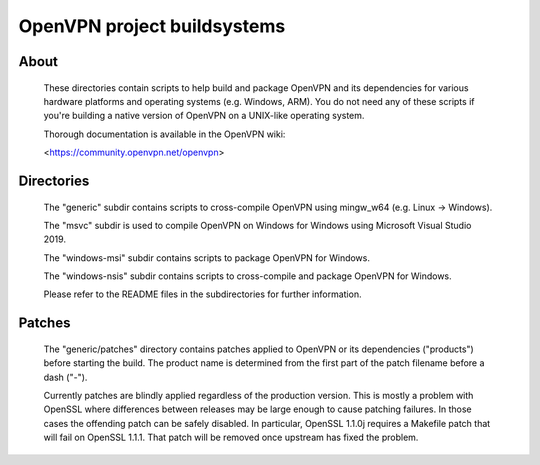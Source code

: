 OpenVPN project buildsystems
#####################################################
.. image:: https://travis-ci.org/OpenVPN/openvpn-build.svg?branch=master
  :target: https://travis-ci.org/OpenVPN/openvpn-build
  :alt: TravisCI status
.. image:: https://ci.appveyor.com/api/projects/status/github/OpenVPN/openvpn-build?branch=master&svg=true
  :target: https://ci.appveyor.com/project/mattock/openvpn-build
  :alt: AppVeyor status

About
**************************************************

    These directories contain scripts to help build and
    package OpenVPN and its dependencies for various
    hardware platforms and operating systems (e.g. Windows,
    ARM). You do not need any of these scripts if you're
    building a native version of OpenVPN on a UNIX-like
    operating system.

    Thorough documentation is available in the OpenVPN wiki:

    <https://community.openvpn.net/openvpn>

Directories
**************************************************

    The "generic" subdir contains scripts to cross-compile
    OpenVPN using mingw_w64 (e.g. Linux -> Windows).

    The "msvc" subdir is used to compile OpenVPN on Windows
    for Windows using Microsoft Visual Studio 2019.

    The "windows-msi" subdir contains scripts to
    package OpenVPN for Windows.

    The "windows-nsis" subdir contains scripts to
    cross-compile and package OpenVPN for Windows.

    Please refer to the README files in the subdirectories
    for further information.

Patches
**************************************************

    The "generic/patches" directory contains patches applied
    to OpenVPN or its dependencies ("products") before
    starting the build. The product name is determined from
    the first part of the patch filename before a dash ("-").

    Currently patches are blindly applied regardless of the
    production version. This is mostly a problem with OpenSSL
    where differences between releases may be large enough to
    cause patching failures. In those cases the offending
    patch can be safely disabled. In particular, OpenSSL
    1.1.0j requires a Makefile patch that will fail on
    OpenSSL 1.1.1. That patch will be removed once upstream
    has fixed the problem.
